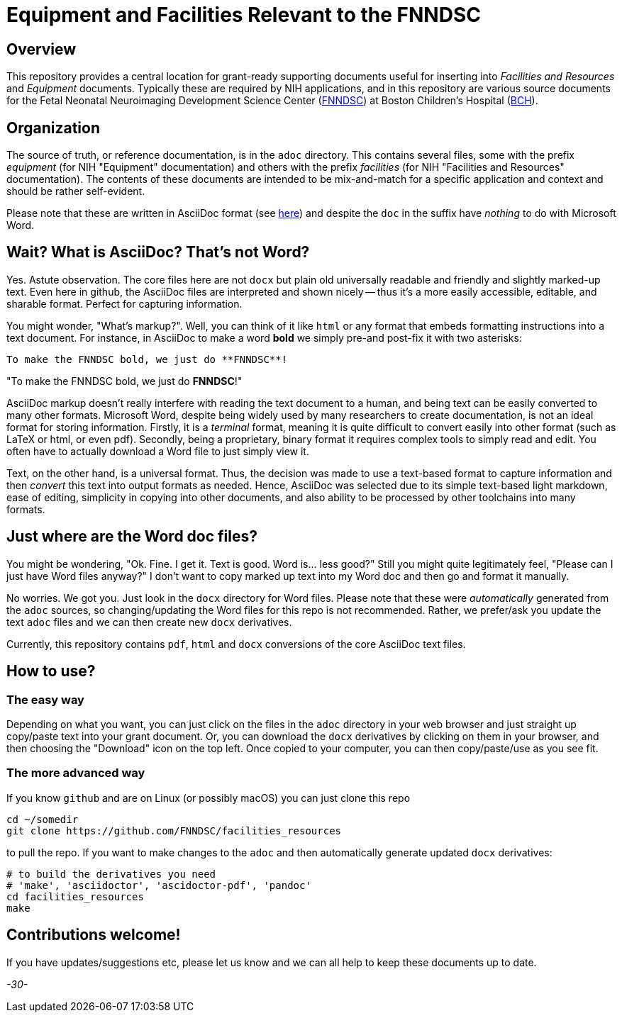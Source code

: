 = Equipment and Facilities Relevant to the FNNDSC

== Overview

This repository provides a central location for grant-ready supporting documents useful for inserting into _Facilities and Resources_ and _Equipment_ documents. Typically these are required by NIH applications, and in this repository are various source documents for the Fetal Neonatal Neuroimaging Development Science Center (https://fnndsc.org[FNNDSC]) at Boston Children's Hospital (https://www.childrenshospital.org/research/centers/fetal-neonatal-neuroimaging-and-developmental-science-center-research[BCH]).

== Organization

The source of truth, or reference documentation, is in the `adoc` directory. This contains several files, some with the prefix _equipment_ (for NIH "Equipment" documentation) and others with the prefix _facilities_ (for NIH "Facilities and Resources" documentation). The contents of these documents are intended to be mix-and-match for a specific application and context and should be rather self-evident.

Please note that these are written in AsciiDoc format (see https://en.wikipedia.org/wiki/AsciiDoc[here]) and despite the `doc` in the suffix have _nothing_ to do with Microsoft Word.

== Wait? What is AsciiDoc? That's not Word?

Yes. Astute observation. The core files here are not `docx` but plain old universally readable and friendly and slightly marked-up text. Even here in github, the AsciiDoc files are interpreted and shown nicely -- thus it's a more easily accessible, editable, and sharable format. Perfect for capturing information.

You might wonder, "What's markup?". Well, you can think of it like `html` or any format that embeds formatting instructions into a text document. For instance, in AsciiDoc to make a word **bold** we simply pre-and post-fix it with two asterisks:

[literal]
----
To make the FNNDSC bold, we just do **FNNDSC**!
----

"To make the FNNDSC bold, we just do **FNNDSC**!"

AsciiDoc markup doesn't really interfere with reading the text document to a human, and being text can be easily converted to many other formats. Microsoft Word, despite being widely used by many researchers to create documentation, is not an ideal format for storing information. Firstly, it is a _terminal_ format, meaning it is quite difficult to convert easily into other format (such as LaTeX or html, or even pdf). Secondly, being a proprietary, binary format it requires complex tools to simply read and edit. You often have to actually download a Word file to just simply view it.

Text, on the other hand, is a universal format. Thus, the decision was made to use a text-based format to capture information and then _convert_ this text into output formats as needed. Hence, AsciiDoc was selected due to its simple text-based light markdown, ease of editing, simplicity in copying into other documents, and also ability to be processed by other toolchains into many formats.

== Just where are the Word doc files?

You might be wondering, "Ok. Fine. I get it. Text is good. Word is... less good?" Still you might quite legitimately feel, "Please can I just have Word files anyway?" I don't want to copy marked up text into my Word doc and then go and format it manually.

No worries.  We got you. Just look in the `docx` directory for Word files. Please note that these were _automatically_ generated from the `adoc` sources, so changing/updating the Word files for this repo is not recommended. Rather, we prefer/ask you update the text `adoc` files and we can then create new `docx` derivatives.

Currently, this repository contains `pdf`, `html` and `docx` conversions of the core AsciiDoc text files.


== How to use?

=== The easy way

Depending on what you want, you can just click on the files in the `adoc` directory in your web browser and just straight up copy/paste text into your grant document. Or, you can download the `docx` derivatives by clicking on them in your browser, and then choosing the "Download" icon on the top left. Once copied to your computer, you can then copy/paste/use as you see fit.

=== The more advanced way

If you know `github` and are on Linux (or possibly macOS) you can just clone this repo

[source,console]
cd ~/somedir
git clone https://github.com/FNNDSC/facilities_resources

to pull the repo. If you want to make changes to the `adoc` and then automatically generate updated `docx` derivatives:

[source,console]
----
# to build the derivatives you need
# 'make', 'asciidoctor', 'ascidoctor-pdf', 'pandoc'
cd facilities_resources
make
----

== Contributions welcome!

If you have updates/suggestions etc, please let us know and we can all help to keep these documents up to date.

_-30-_
